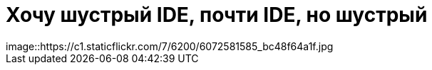 = Хочу шустрый IDE, почти IDE, но шустрый
:hp-tags: черновик, инструмент
image::https://c1.staticflickr.com/7/6200/6072581585_bc48f64a1f.jpg

